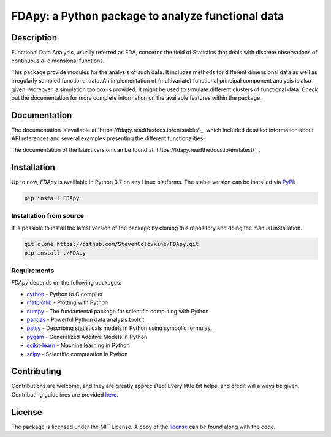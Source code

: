
===================================================
FDApy: a Python package to analyze functional data
===================================================

.. image:: https://img.shields.io/pypi/pyversions/FDApy
		:target: https://pypi.org/project/FDApy/
		:alt: PyPI - Python Version

.. image:: https://img.shields.io/pypi/v/FDApy   
		:target: https://pypi.org/project/FDApy/
		:alt: PyPI

.. image:: https://img.shields.io/travis/com/StevenGolovkine/FDApy
		:target: https://travis-ci.org/github/StevenGolovkine/FDApy
		:alt: Travis

.. image:: https://img.shields.io/pypi/l/FDApy
		:target: https://raw.githubusercontent.com/StevenGolovkine/FDApy/master/LICENSE
		:alt: PyPI - License

.. image:: https://api.codacy.com/project/badge/Grade/4e0f847482dc40e6a3090ddc08edd350
		:target: https://app.codacy.com/manual/StevenGolovkine/FDApy?utm_source=github.com&utm_medium=referral&utm_content=StevenGolovkine/FDApy&utm_campaign=Badge_Grade_Dashboard
		:alt: Code Quality

.. image:: https://readthedocs.org/projects/fdapy/badge/?version=latest
		:target: https://fdapy.readthedocs.io/en/latest/?badge=latest
		:alt: Documentation Status

.. image:: https://zenodo.org/badge/155183454.svg
   		:target: https://zenodo.org/badge/latestdoi/155183454
   		:alt: DOI

Description
===========

Functional Data Analysis, usually referred as FDA, concerns the field of Statistics that deals with discrete observations of continuous :math:`d`-dimensional functions.

This package provide modules for the analysis of such data. It includes methods for different dimensional data as well as irregularly sampled functional data. An implementation of (multivariate) functional principal component analysis is also given. Moreover, a simulation toolbox is provided. It might be used to simulate different clusters of functional data.
Check out the documentation for more complete information on the available features within the package.

Documentation
=============

The documentation is available at `https://fdapy.readthedocs.io/en/stable/`_, which included detailled information about API references and several examples presenting the different functionalities.

The documentation of the latest version can be found at `https://fdapy.readthedocs.io/en/latest/`_.

Installation
============

Up to now, *FDApy* is availlable in Python 3.7 on any Linux platforms. The stable version can be installed via `PyPI <https://pypi.org/project/FDApy/>`_:

.. code::
	
	pip install FDApy

Installation from source
------------------------

It is possible to install the latest version of the package by cloning this repository and doing the manual installation.

.. code:: bash

	git clone https://github.com/StevenGolovkine/FDApy.git
	pip install ./FDApy

Requirements
------------

*FDApy* depends on the following packages:

* `cython <https://github.com/cython/cython>`_ - Python to C compiler
* `matplotlib <https://github.com/matplotlib/matplotlib>`_ - Plotting with Python
* `numpy <https://github.com/numpy/numpy>`_ - The fundamental package for scientific computing with Python
* `pandas <https://github.com/pandas-dev/pandas>`_ - Powerful Python data analysis toolkit
* `patsy <https://github.com/pydata/patsy>`_ - Describing statisticals models in Python using symbolic formulas. 
* `pygam <https://github.com/dswah/pyGAM>`_ - Generalized Additive Models in Python
* `scikit-learn <https://github.com/scikit-learn/scikit-learn>`_ - Machine learning in Python
* `scipy <https://github.com/scipy/scipy>`_ - Scientific computation in Python

Contributing
============

Contributions are welcome, and they are greatly appreciated! Every little bit
helps, and credit will always be given. Contributing guidelines are provided `here <https://github.com/StevenGolovkine/FDApy/blob/master/CONTRIBUTING.rst>`_.

License
=======

The package is licensed under the MIT License. A copy of the `license <https://github.com/StevenGolovkine/FDApy/blob/master/LICENSE>`_ can be found along with the code.